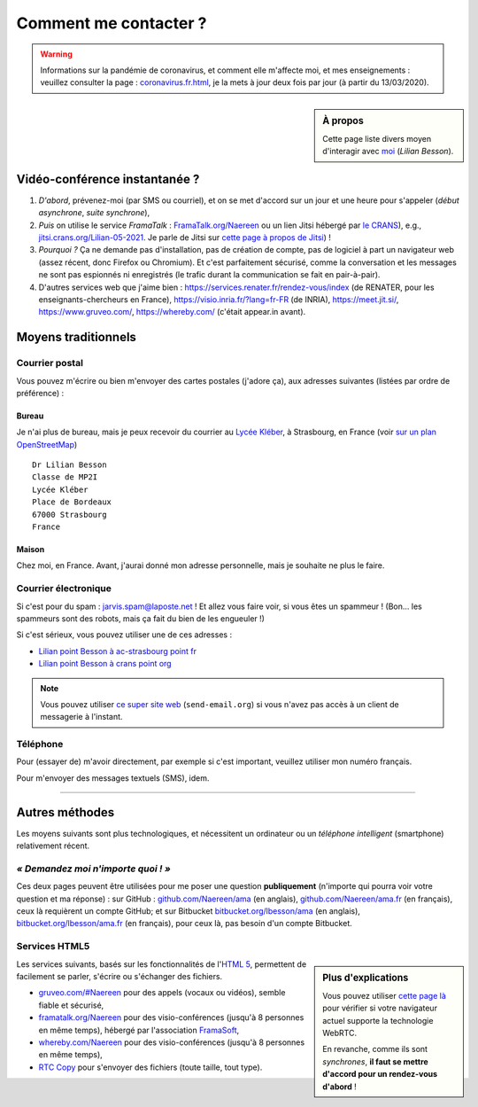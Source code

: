 .. meta::
   :description lang=fr: Page d'informations pour contacter Lilian Besson
   :description lang=en: Information on how to stay in touch with Lilian Besson

########################
 Comment me contacter ?
########################

.. warning:: Informations sur la pandémie de coronavirus, et comment elle m'affecte moi, et mes enseignements : veuillez consulter la page : `<coronavirus.fr.html>`_, je la mets à jour deux fois par jour (à partir du 13/03/2020).


.. sidebar:: À propos

   Cette page liste divers moyen d'interagir avec `moi <index.html>`_ (*Lilian Besson*).

Vidéo-conférence instantanée ?
------------------------------
1. *D'abord*, prévenez-moi (par SMS ou courriel), et on se met d'accord sur un jour et une heure pour s'appeler (*début asynchrone*, *suite synchrone*),
2. *Puis* on utilise le service *FramaTalk* : `FramaTalk.org/Naereen <https://framatalk.org/Naereen>`_ ou un lien Jitsi hébergé par `le CRANS <https://www.CRANS.org/>`_), e.g., `jitsi.crans.org/Lilian-05-2021 <https://jitsi.crans.org/Lilian-05-2021>`_. Je parle de Jitsi sur `cette page à propos de Jitsi <jitsi.fr.html>`_) !
3. *Pourquoi ?* Ça ne demande pas d'installation, pas de création de compte, pas de logiciel à part un navigateur web (assez récent, donc Firefox ou Chromium). Et c'est parfaitement sécurisé, comme la conversation et les messages ne sont pas espionnés ni enregistrés (le trafic durant la communication se fait en pair-à-pair).
4. D'autres services web que j'aime bien : `<https://services.renater.fr/rendez-vous/index>`_ (de RENATER, pour les enseignants-chercheurs en France), `<https://visio.inria.fr/?lang=fr-FR>`_ (de INRIA), `<https://meet.jit.si/>`_, `<https://www.gruveo.com/>`_, `<https://whereby.com/>`_ (c'était appear.in avant).


Moyens traditionnels
--------------------
Courrier postal
^^^^^^^^^^^^^^^
Vous pouvez m'écrire ou bien m'envoyer des cartes postales (j'adore ça),
aux adresses suivantes (listées par ordre de préférence) :

.. raw:: html

   <link rel="stylesheet" href="https://unpkg.com/leaflet@1.0.2/dist/leaflet.css" />
   <script src="https://unpkg.com/leaflet@1.0.2/dist/leaflet.js"></script>
   <style type="text/css">
      #office, #home {
         margin:  auto;
         z-index: 0;
         height:  480px;
         width:   900px;
      }
   </style>


Bureau
~~~~~~
Je n'ai plus de bureau, mais je peux recevoir du courrier au `Lycée Kléber <https://lycee-kleber.com.fr/>`_, à Strasbourg, en France
(voir `sur un plan OpenStreetMap <https://www.openstreetmap.org/#map=18/48.59414/7.75711&layers=N>`_) ::

      Dr Lilian Besson
      Classe de MP2I
      Lycée Kléber
      Place de Bordeaux
      67000 Strasbourg
      France

.. raw:: html

   <div id="office"></div>
   <script type="text/javascript">
      var office = L.map("office").setView([48.59414, 7.75711], 18);

      L.tileLayer("https://{s}.tile.osm.org/{z}/{x}/{y}.png", {
         attribution: "&copy; <a href='https://osm.org/copyright'>OpenStreetMap</a> contributors"
      }).addTo(office);

      L.marker([48.59414, 7.75711]).addTo(office)
         .bindPopup("Dr Lilian Besson<br> Classe de MP2I<br> Lycée Kléber<br> 67000 Strasbourg<br> France")
         .openPopup();
   </script>


Maison
~~~~~~
Chez moi, en France. Avant, j'aurai donné mon adresse personnelle, mais je souhaite ne plus le faire.


Courrier électronique
^^^^^^^^^^^^^^^^^^^^^
Si c'est pour du spam : jarvis.spam@laposte.net ! Et allez vous faire voir, si vous êtes un spammeur !
(Bon… les spammeurs sont des robots, mais ça fait du bien de les engueuler !)

.. image:: .courriel.png
   :scale: 50 %
   :align: right
   :alt:   Mon adresse courriel, dans une image PNG…
   :target: mailto:Lilian.Besson à crans point org


Si c'est sérieux, vous pouvez utiliser une de ces adresses :

- `Lilian point Besson à ac-strasbourg point fr <mailto:Lilian point Besson à ac-strasbourg point fr>`_
- `Lilian point Besson à crans point org <mailto:Lilian point Besson à crans point org>`_

.. note::

   Vous pouvez utiliser `ce super site web <http://send-email.org/>`_ (``send-email.org``)
   si vous n'avez pas accès à un client de messagerie à l'instant.


Téléphone
^^^^^^^^^
.. image:: .telephone.png
   :scale: 50 %
   :align: right
   :alt:   Mon numéro de téléphone, dans un image PNG…
   :target: callto:100101011101001100111101100001_2


Pour (essayer de) m'avoir directement, par exemple si c'est important, veuillez utiliser mon numéro français.

.. .. warning:: Je suis actuellement à l'étranger, vivant à XXX (en XXX).

..    Les appels vers l'étranger coûtent cher ! Même recevoir des appels
..    coûte cher (pour moi), svp évitez si possible.


Pour m'envoyer des messages textuels (SMS), idem.

------------------------------------------------------------------------------

Autres méthodes
---------------
Les moyens suivants sont plus technologiques, et nécessitent un ordinateur ou un *téléphone intelligent* (smartphone) relativement récent.

*« Demandez moi n'importe quoi ! »*
^^^^^^^^^^^^^^^^^^^^^^^^^^^^^^^^^^^
Ces deux pages peuvent être utilisées pour me poser une question **publiquement**
(n'importe qui pourra voir votre question et ma réponse) :
sur GitHub : `github.com/Naereen/ama <https://github.com/Naereen/ama>`_ (en anglais),
`github.com/Naereen/ama.fr <https://github.com/Naereen/ama.fr>`_ (en français), ceux là requièrent un compte GitHub;
et sur Bitbucket `bitbucket.org/lbesson/ama <https://bitbucket.org/lbesson/ama>`_ (en anglais),
`bitbucket.org/lbesson/ama.fr <https://bitbucket.org/lbesson/ama.fr>`_ (en français), pour ceux là, pas besoin d'un compte Bitbucket.


Services HTML5
^^^^^^^^^^^^^^
.. sidebar:: Plus d'explications

   Vous pouvez utiliser `cette page là <http://iswebrtcready.whereby.com/>`_ pour vérifier si votre navigateur actuel supporte la technologie WebRTC.

   En revanche, comme ils sont *synchrones*, **il faut se mettre d'accord pour un rendez-vous d'abord** !


Les services suivants, basés sur les fonctionnalités de l'`HTML 5 <https://fr.wikipedia.org/wiki/HTML5>`_, permettent de facilement se parler, s'écrire ou s'échanger des fichiers.

* `gruveo.com/#Naereen <https://www.gruveo.com/#Naereen>`_ pour des appels (vocaux ou vidéos), semble fiable et sécurisé,
* `framatalk.org/Naereen <https://framatalk.org/Naereen>`_ pour des visio-conférences (jusqu'à 8 personnes en même temps), hébergé par l'association `FramaSoft <https://framasoft.org/>`_,
* `whereby.com/Naereen <https://whereby.com/Naereen>`_ pour des visio-conférences (jusqu'à 8 personnes en même temps),
* `RTC Copy <https://rtccopy.com/>`_ pour s'envoyer des fichiers (toute taille, tout type).


.. seealso::

   Cette page `<vieprivee.html>`_
      Quelques autres outils pouvant être utilisés pour (essayer de) préserver sa vie privée en ligne.


.. (c) Lilian Besson, 2011-2021, https://bitbucket.org/lbesson/web-sphinx/
